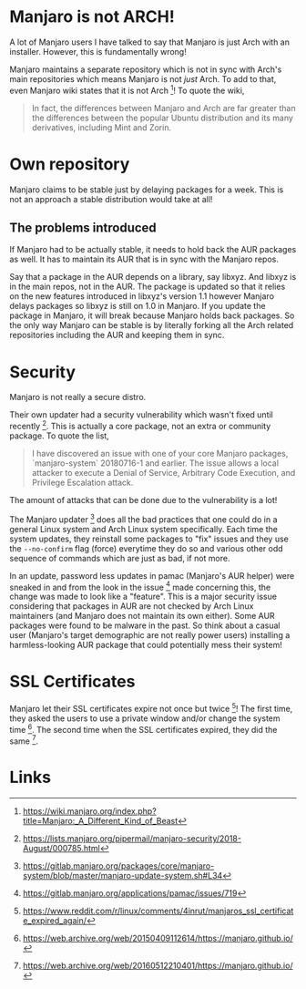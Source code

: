 * Manjaro is not ARCH!
A lot of Manjaro users I have talked to say that Manjaro is just Arch
with an installer. However, this is fundamentally wrong!

Manjaro maintains a separate repository which is not in sync with Arch's
main repositories which means Manjaro is not /just/ Arch. To add to that,
even Manjaro wiki states that it is not Arch [1]! To quote the wiki,

#+BEGIN_QUOTE
In fact, the differences between Manjaro and Arch are far greater than
the differences between the popular Ubuntu distribution and its many
derivatives, including Mint and Zorin.
#+END_QUOTE

* Own repository
Manjaro claims to be stable just by delaying packages for a week. This
is not an approach a stable distribution would take at all!

** The problems introduced
If Manjaro had to be actually stable, it needs to hold back the AUR packages
as well. It has to maintain its AUR that is in sync with the Manjaro repos.

Say that a package in the AUR depends on a library, say libxyz. And libxyz is
in the main repos, not in the AUR. The package is updated so that it relies
on the new features introduced in libxyz's version 1.1 however Manjaro delays
packages so libxyz is still on 1.0 in Manjaro. If you update the package in
Manjaro, it will break because Manjaro holds back packages. So the only
way Manjaro can be stable is by literally forking all the Arch related
repositories including the AUR and keeping them in sync.

* Security
Manjaro is not really a secure distro.

Their own updater had a security vulnerability which wasn't fixed
until recently [2]. This is actually a core package, not an extra or
community package. To quote the list,

#+BEGIN_QUOTE
I have discovered an issue with one of your core Manjaro packages,
`manjaro-system` 20180716-1 and earlier.
The issue allows a local attacker to execute a Denial of Service,
Arbitrary Code Execution, and Privilege Escalation attack.
#+END_QUOTE

The amount of attacks that can be done due to the vulnerability is a
lot!

The Manjaro updater [3] does all the bad practices that one could do in
a general Linux system and Arch Linux system specifically. Each time
the system updates, they reinstall some packages to "fix" issues and
they use the =--no-confirm= flag (force) everytime they do so and
various other odd sequence of commands which are just as bad, if not
more.

In an update, password less updates in pamac (Manjaro's AUR helper)
were sneaked in and from the look in the issue [4] made concerning this,
the change was made to look like a "feature". This is a major security
issue considering that packages in AUR are not checked by Arch Linux
maintainers (and Manjaro does not maintain its own either). Some AUR
packages were found to be malware in the past. So think about a casual
user (Manjaro's target demographic are not really power users) installing
a harmless-looking AUR package that could potentially mess their system!
* SSL Certificates
Manjaro let their SSL certificates expire not once but twice [5]!
The first time, they asked the users to use a private window and/or change
the system time [6].
The second time when the SSL certificates expired, they did the same [7].
* Links
[1] https://wiki.manjaro.org/index.php?title=Manjaro:_A_Different_Kind_of_Beast

[2] https://lists.manjaro.org/pipermail/manjaro-security/2018-August/000785.html

[3] https://gitlab.manjaro.org/packages/core/manjaro-system/blob/master/manjaro-update-system.sh#L34

[4] https://gitlab.manjaro.org/applications/pamac/issues/719

[5] https://www.reddit.com/r/linux/comments/4inrut/manjaros_ssl_certificate_expired_again/

[6] https://web.archive.org/web/20150409112614/https://manjaro.github.io/

[7] https://web.archive.org/web/20160512210401/https://manjaro.github.io/
